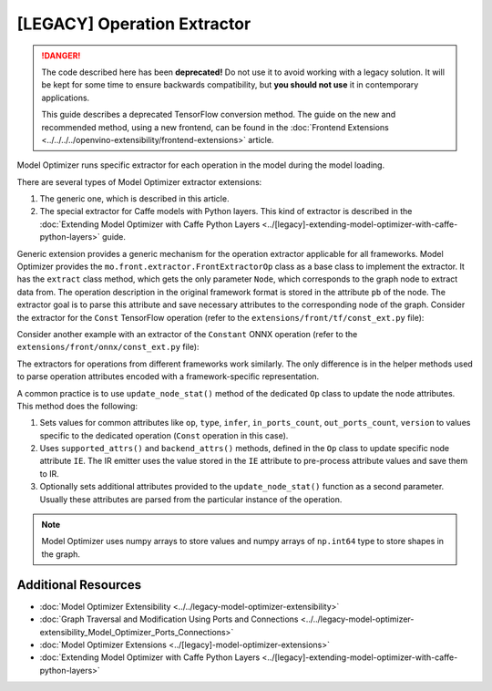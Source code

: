 .. {#../[legacy]-model-optimizer-extensions_Model_Optimizer_Extractor}

[LEGACY] Operation Extractor
=============================

.. meta::
   :description: Learn about a deprecated generic extension in Model Optimizer, 
                 which provides the operation extractor usable for all model 
                 frameworks.


.. danger::

   The code described here has been **deprecated!** Do not use it to avoid working with a legacy solution. It will be kept for some time to ensure backwards compatibility, but **you should not use** it in contemporary applications.

   This guide describes a deprecated TensorFlow conversion method. The guide on the new and recommended method, using a new frontend, can be found in the  :doc:`Frontend Extensions <../../../../openvino-extensibility/frontend-extensions>` article. 

Model Optimizer runs specific extractor for each operation in the model during the model loading.

There are several types of Model Optimizer extractor extensions:

1. The generic one, which is described in this article.
2. The special extractor for Caffe models with Python layers. This kind of extractor is described in the :doc:`Extending Model Optimizer with Caffe Python Layers <../[legacy]-extending-model-optimizer-with-caffe-python-layers>` guide.

Generic extension provides a generic mechanism for the operation extractor applicable for all frameworks. Model Optimizer provides the ``mo.front.extractor.FrontExtractorOp`` class as a base class to implement the extractor. It has the ``extract`` class method, which gets the only parameter ``Node``, which corresponds to the graph node to extract data from. The operation description in the original framework format is stored in the attribute ``pb`` of the node. The extractor goal is to parse this attribute and save necessary attributes to the corresponding node of the graph. Consider the extractor for the ``Const`` TensorFlow operation (refer to the ``extensions/front/tf/const_ext.py`` file):

.. code-block:: py
   :force:

   from openvino.tools.mo.front.extractor import FrontExtractorOp
   from openvino.tools.mo.front.tf.extractors.utils import tf_dtype_extractor, tf_tensor_shape, tf_tensor_content
   from openvino.tools.mo.ops.const import Const
   
   
   class ConstExtractor(FrontExtractorOp):
       # The "op" class attribute defines a type of the operation in the framework (in this case it is a TensorFlow), 
       # for which the extractor should be triggered.
       op = 'Const'
       enabled = True  # The flag that indicates that this extractor is enabled.
   
       @classmethod
       def extract(cls, node):  # The entry point of the extractor.
           # The `node.pb` attribute stores the TensorFlow representation of the operation, which is a Protobuf message of the
           # specific format. In particular, the message contains the attribute called "value" containing the description of
           # the constant. The string "pb.attr["value"].tensor" is just a Python binding for Protobuf message parsing.
           pb_tensor = node.pb.attr["value"].tensor
           # Get the shape of the tensor from the protobuf message, using the helper function "tf_tensor_shape".
           shape = tf_tensor_shape(pb_tensor.tensor_shape)
           # Create a dictionary with necessary attributes.
           attrs = {
               'shape': shape,
               # Get the tensor value, using "tf_tensor_content" helper function.
               'value': tf_tensor_content(pb_tensor.dtype, shape, pb_tensor),
               # Get the tensor data type, using "tf_dtype_extractor" helper function.
               'data_type': tf_dtype_extractor(pb_tensor.dtype),
           }
           # Update the node attributes, using default attributes from the "Const" operation and attributes saved to the
           # "attrs" dictionary.
           Const.update_node_stat(node, attrs)
           return cls.enabled

Consider another example with an extractor of the ``Constant`` ONNX operation (refer to the ``extensions/front/onnx/const_ext.py`` file):

.. code-block:: py
   :force:

   from onnx import numpy_helper
   from onnx.numpy_helper import to_array
   
   from openvino.tools.mo.front.extractor import FrontExtractorOp
   from openvino.tools.mo.front.onnx.extractors.utils import onnx_attr
   from openvino.tools.mo.ops.const import Const
   
   
   class ConstantExtractor(FrontExtractorOp):
       op = 'Constant'
       enabled = True
   
       @classmethod
       def extract(cls, node):
           # Use "onnx_attr" helper method, which parses the Protobuf representation of the operation saved in the "node".
           # Gets the value of the attribute with name "value" as "TensorProto" type (specified with a keyword "t").
           pb_value = onnx_attr(node, 'value', 't')
           # Use "numpy_helper.to_array()" ONNX helper method to convert "TensorProto" object to a numpy array.
           value = numpy_helper.to_array(pb_value)
   
           attrs = {
               'data_type': value.dtype,
               'value': value,
           }
           # Update the node attributes, using default attributes from the "Const" operation and attributes saved to the
           # "attrs" dictionary.
           Const.update_node_stat(node, attrs)
           return cls.enabled

The extractors for operations from different frameworks work similarly. The only difference is in the helper methods used to parse operation attributes encoded with a framework-specific representation.

A common practice is to use ``update_node_stat()`` method of the dedicated ``Op`` class to update the node attributes. This method does the following:

1. Sets values for common attributes like ``op``, ``type``, ``infer``, ``in_ports_count``, ``out_ports_count``, ``version`` to values specific to the dedicated operation (``Const`` operation in this case).
2. Uses ``supported_attrs()`` and ``backend_attrs()`` methods, defined in the ``Op`` class to update specific node attribute ``IE``. The IR emitter uses the value stored in the ``IE`` attribute to pre-process attribute values and save them to IR.
3. Optionally sets additional attributes provided to the ``update_node_stat()`` function as a second parameter. Usually these attributes are parsed from the particular instance of the operation.

.. note:: 
   Model Optimizer uses numpy arrays to store values and numpy arrays of ``np.int64`` type to store shapes in the graph.

====================
Additional Resources
====================

* :doc:`Model Optimizer Extensibility <../../legacy-model-optimizer-extensibility>`
* :doc:`Graph Traversal and Modification Using Ports and Connections <../../legacy-model-optimizer-extensibility_Model_Optimizer_Ports_Connections>`
* :doc:`Model Optimizer Extensions <../[legacy]-model-optimizer-extensions>`
* :doc:`Extending Model Optimizer with Caffe Python Layers <../[legacy]-extending-model-optimizer-with-caffe-python-layers>`

